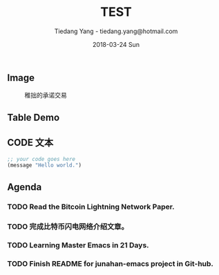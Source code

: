 #+TITLE: TEST
#+AUTHOR: Tiedang Yang - tiedang.yang@hotmail.com
#+DATE: 2018-03-24 Sun

** Image

#+CAPTION: 稚拙的承诺交易
#+ATTR_HTML: :width 50%
[[file:../blockchain/images/LN-funding-transaction-diagram.png]]

** Table Demo

** CODE 文本
#+BEGIN_SRC emacs-lisp
;; your code goes here
(message "Hello world.")

#+END_SRC

** Agenda

*** TODO Read the Bitcoin Lightning Network Paper.
    SCHEDULED: <2018-03-28 Wed> DEADLINE: <2018-04-05 Thu>
*** TODO 完成比特币闪电网络介绍文章。
    DEADLINE: <2018-04-01 Sun> SCHEDULED: <2018-03-30 Fri>
*** TODO Learning Master Emacs in 21 Days.
    DEADLINE: <2018-04-21 Sat> SCHEDULED: <2018-03-28 Wed>
*** TODO Finish README for junahan-emacs project in Git-hub.
    SCHEDULED: <2018-03-30 Fri>

